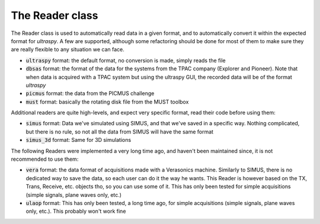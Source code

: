 .. _reader_class:

The Reader class
----------------
The Reader class is used to automatically read data in a given format, and to
automatically convert it within the expected format for `ultraspy`. A few are
supported, although some refactoring should be done for most of them to make
sure they are really flexible to any situation we can face.

- :code:`ultraspy` format: the default format, no conversion is made, simply
  reads the file
- :code:`dbsas` format: the format of the data for the systems from the TPAC
  company (Explorer and Pioneer). Note that when data is acquired with a TPAC
  system but using the ultraspy GUI, the recorded data will be of the format
  `ultraspy`
- :code:`picmus` format: the data from the PICMUS challenge
- :code:`must` format: basically the rotating disk file from the MUST toolbox


Additional readers are quite high-levels, and expect very specific format, read
their code before using them:

- :code:`simus` format: Data we've simulated using SIMUS, and that we've saved
  in a specific way. Nothing complicated, but there is no rule, so not all the
  data from SIMUS will have the same format
- :code:`simus_3d` format: Same for 3D simulations


The following Readers were implemented a very long time ago, and haven't been
maintained since, it is not recommended to use them:

- :code:`vera` format: the data format of acquisitions made with a Verasonics
  machine. Similarly to SIMUS, there is no dedicated way to save the data, so
  each user can do it the way he wants. This Reader is however based on the TX,
  Trans, Receive, etc. objects tho, so you can use some of it. This has only
  been tested for simple acquisitions (simple signals, plane waves only, etc.)
- :code:`ulaop` format: This has only been tested, a long time ago, for simple
  acquisitions (simple signals, plane waves only, etc.). This probably won't
  work fine


